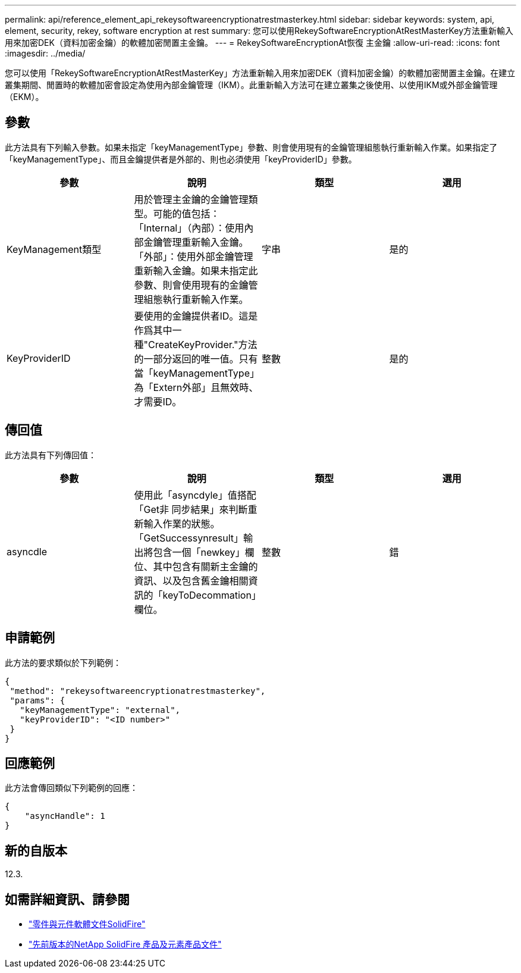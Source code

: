 ---
permalink: api/reference_element_api_rekeysoftwareencryptionatrestmasterkey.html 
sidebar: sidebar 
keywords: system, api, element, security, rekey, software encryption at rest 
summary: 您可以使用RekeySoftwareEncryptionAtRestMasterKey方法重新輸入用來加密DEK（資料加密金鑰）的軟體加密閒置主金鑰。 
---
= RekeySoftwareEncryptionAt恢復 主金鑰
:allow-uri-read: 
:icons: font
:imagesdir: ../media/


[role="lead"]
您可以使用「RekeySoftwareEncryptionAtRestMasterKey」方法重新輸入用來加密DEK（資料加密金鑰）的軟體加密閒置主金鑰。在建立叢集期間、閒置時的軟體加密會設定為使用內部金鑰管理（IKM）。此重新輸入方法可在建立叢集之後使用、以使用IKM或外部金鑰管理（EKM）。



== 參數

此方法具有下列輸入參數。如果未指定「keyManagementType」參數、則會使用現有的金鑰管理組態執行重新輸入作業。如果指定了「keyManagementType」、而且金鑰提供者是外部的、則也必須使用「keyProviderID」參數。

[cols="4*"]
|===
| 參數 | 說明 | 類型 | 選用 


| KeyManagement類型 | 用於管理主金鑰的金鑰管理類型。可能的值包括：「Internal」（內部）：使用內部金鑰管理重新輸入金鑰。「外部」：使用外部金鑰管理重新輸入金鑰。如果未指定此參數、則會使用現有的金鑰管理組態執行重新輸入作業。 | 字串 | 是的 


| KeyProviderID | 要使用的金鑰提供者ID。這是作爲其中一種"CreateKeyProvider."方法的一部分返回的唯一值。只有當「keyManagementType」為「Extern外部」且無效時、才需要ID。 | 整數 | 是的 
|===


== 傳回值

此方法具有下列傳回值：

[cols="4*"]
|===
| 參數 | 說明 | 類型 | 選用 


| asyncdle | 使用此「asyncdyle」值搭配「Get非 同步結果」來判斷重新輸入作業的狀態。「GetSuccessynresult」輸出將包含一個「newkey」欄位、其中包含有關新主金鑰的資訊、以及包含舊金鑰相關資訊的「keyToDecommation」欄位。 | 整數 | 錯 
|===


== 申請範例

此方法的要求類似於下列範例：

[listing]
----
{
 "method": "rekeysoftwareencryptionatrestmasterkey",
 "params": {
   "keyManagementType": "external",
   "keyProviderID": "<ID number>"
 }
}
----


== 回應範例

此方法會傳回類似下列範例的回應：

[listing]
----
{
    "asyncHandle": 1
}
----


== 新的自版本

12.3.

[discrete]
== 如需詳細資訊、請參閱

* https://docs.netapp.com/us-en/element-software/index.html["零件與元件軟體文件SolidFire"]
* https://docs.netapp.com/sfe-122/topic/com.netapp.ndc.sfe-vers/GUID-B1944B0E-B335-4E0B-B9F1-E960BF32AE56.html["先前版本的NetApp SolidFire 產品及元素產品文件"^]

